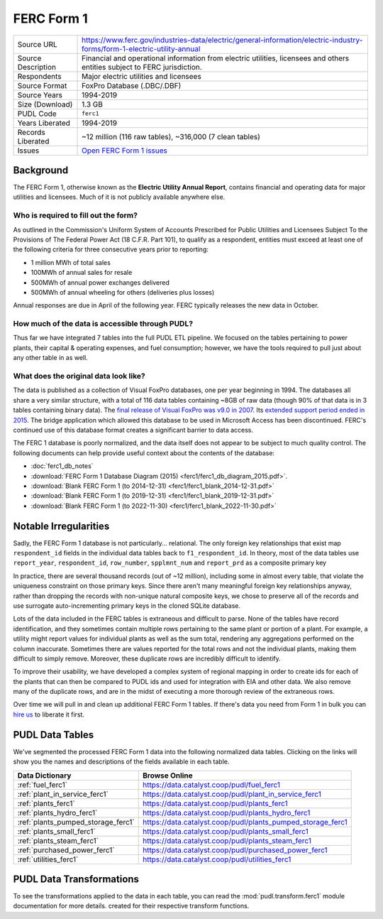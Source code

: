 ===============================================================================
FERC Form 1
===============================================================================

=================== ===========================================================
Source URL          https://www.ferc.gov/industries-data/electric/general-information/electric-industry-forms/form-1-electric-utility-annual
Source Description  Financial and operational information from electric utilities,
                    licensees and others entities subject to FERC jurisdiction.
Respondents         Major electric utilities and licensees
Source Format       FoxPro Database (.DBC/.DBF)
Source Years        1994-2019
Size (Download)     1.3 GB
PUDL Code           ``ferc1``
Years Liberated     1994-2019
Records Liberated   ~12 million (116 raw tables), ~316,000 (7 clean tables)
Issues              `Open FERC Form 1 issues <https://github.com/catalyst-cooperative/pudl/issues?q=is%3Aissue+is%3Aopen+label%3Aferc1>`__
=================== ===========================================================

Background
^^^^^^^^^^

The FERC Form 1, otherwise known as the **Electric Utility Annual Report**, contains
financial and operating data for major utilities and licensees. Much of it is not
publicly available anywhere else.

Who is required to fill out the form?
-------------------------------------

As outlined in the Commission's Uniform System of Accounts Prescribed for Public
Utilities and Licensees Subject To the Provisions of The Federal Power Act (18 C.F.R.
Part 101), to qualify as a respondent, entities must exceed at least one of the
following criteria for three consecutive years prior to reporting:

* 1 million MWh of total sales
* 100MWh of annual sales for resale
* 500MWh of annual power exchanges delivered
* 500MWh of annual wheeling for others (deliveries plus losses)

Annual responses are due in April of the following year. FERC typically releases the
new data in October.

How much of the data is accessible through PUDL?
------------------------------------------------

Thus far we have integrated 7 tables into the full PUDL ETL pipeline. We
focused on the tables pertaining to power plants, their capital & operating
expenses, and fuel consumption; however, we have the tools required to pull
just about any other table in as well.

What does the original data look like?
--------------------------------------

.. seealso::

    Explore the full FERC Form 1 dataset at: https://data.catalyst.coop/ferc1

The data is published as a collection of Visual FoxPro databases, one per year
beginning in 1994. The databases all share a very similar structure, with a total of
116 data tables containing ~8GB of raw data (though 90% of that data is in 3 tables
containing binary data). The `final release of Visual FoxPro was v9.0 in 2007
<https://en.wikipedia.org/wiki/Visual_FoxPro>`_. Its `extended support period ended
in 2015 <https://www.foxpro.co.uk/foxpro-end-of-life-and-you/>`_. The bridge
application which allowed this database to be used in Microsoft Access has been
discontinued. FERC's continued use of this database format creates a significant
barrier to data access.

The FERC 1 database is poorly normalized, and the data itself does not appear
to be subject to much quality control. The following documents can help provide useful
context about the contents of the database:

* :doc:`ferc1_db_notes`
* :download:`FERC Form 1 Database Diagram (2015) <ferc1/ferc1_db_diagram_2015.pdf>`.
* :download:`Blank FERC Form 1 (to 2014-12-31) <ferc1/ferc1_blank_2014-12-31.pdf>`
* :download:`Blank FERC Form 1 (to 2019-12-31) <ferc1/ferc1_blank_2019-12-31.pdf>`
* :download:`Blank FERC Form 1 (to 2022-11-30) <ferc1/ferc1_blank_2022-11-30.pdf>`

Notable Irregularities
^^^^^^^^^^^^^^^^^^^^^^
Sadly, the FERC Form 1 database is not particularly... relational. The only
foreign key relationships that exist map ``respondent_id`` fields in the
individual data tables back to ``f1_respondent_id``. In theory, most of the
data tables use ``report_year``, ``respondent_id``, ``row_number``,
``spplmnt_num`` and ``report_prd`` as a composite primary key


In practice, there are several thousand records (out of ~12 million), including
some in almost every table, that violate the uniqueness constraint on those
primary keys. Since there aren't many meaningful foreign key relationships
anyway, rather than dropping the records with non-unique natural composite
keys, we chose to preserve all of the records and use surrogate
auto-incrementing primary keys in the cloned SQLite database.

Lots of the data included in the FERC tables is extraneous and difficult to parse. None
of the tables have record identification, and they sometimes contain multiple rows
pertaining to the same plant or portion of a plant. For example, a utility might report
values for individual plants as well as the sum total, rendering any aggregations
performed on the column inaccurate. Sometimes there are values reported for the total
rows and not the individual plants, making them difficult to simply remove. Moreover,
these duplicate rows are incredibly difficult to identify.

To improve their usability, we have developed a complex system of regional mapping in
order to create ids for each of the plants that can then be compared to PUDL ids and
used for integration with EIA and other data. We also remove many of the duplicate rows,
and are in the midst of executing a more thorough review of the extraneous rows.

Over time we will pull in and clean up additional FERC Form 1 tables. If there's data
you need from Form 1 in bulk you can `hire us <https://catalyst.coop/hire-catalyst/>`__
to liberate it first.

PUDL Data Tables
^^^^^^^^^^^^^^^^

We've segmented the processed FERC Form 1 data into the following normalized data
tables. Clicking on the links will show you the names and descriptions of the fields
available in each table.

.. list-table::
   :header-rows: 1
   :widths: auto

   * - Data Dictionary
     - Browse Online
   * - :ref:`fuel_ferc1`
     - https://data.catalyst.coop/pudl/fuel_ferc1
   * - :ref:`plant_in_service_ferc1`
     - https://data.catalyst.coop/pudl/plant_in_service_ferc1
   * - :ref:`plants_ferc1`
     - https://data.catalyst.coop/pudl/plants_ferc1
   * - :ref:`plants_hydro_ferc1`
     - https://data.catalyst.coop/pudl/plants_hydro_ferc1
   * - :ref:`plants_pumped_storage_ferc1`
     - https://data.catalyst.coop/pudl/plants_pumped_storage_ferc1
   * - :ref:`plants_small_ferc1`
     - https://data.catalyst.coop/pudl/plants_small_ferc1
   * - :ref:`plants_steam_ferc1`
     - https://data.catalyst.coop/pudl/plants_steam_ferc1
   * - :ref:`purchased_power_ferc1`
     - https://data.catalyst.coop/pudl/purchased_power_ferc1
   * - :ref:`utilities_ferc1`
     - https://data.catalyst.coop/pudl/utilities_ferc1

PUDL Data Transformations
^^^^^^^^^^^^^^^^^^^^^^^^^

To see the transformations applied to the data in each table, you can read the
:mod:`pudl.transform.ferc1` module documentation for more details. created for their
respective transform functions.
